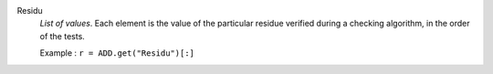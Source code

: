 .. index:: single: Residu

Residu
  *List of values*. Each element is the value of the particular residue
  verified during a checking algorithm, in the order of the tests.

  Example :
  ``r = ADD.get("Residu")[:]``
